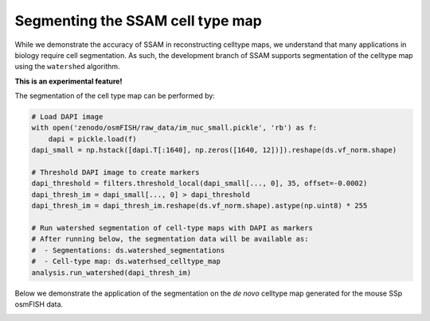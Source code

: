 Segmenting the SSAM cell type map
=================================

While we demonstrate the accuracy of SSAM in reconstructing celltype
maps, we understand that many applications in biology require cell
segmentation. As such, the development branch of SSAM supports
segmentation of the celltype map using the ``watershed`` algorithm.

**This is an experimental feature!**

The segmentation of the cell type map can be performed by:

.. code-block:: python

   # Load DAPI image
   with open('zenodo/osmFISH/raw_data/im_nuc_small.pickle', 'rb') as f:
       dapi = pickle.load(f)
   dapi_small = np.hstack([dapi.T[:1640], np.zeros([1640, 12])]).reshape(ds.vf_norm.shape)
   
   # Threshold DAPI image to create markers
   dapi_threshold = filters.threshold_local(dapi_small[..., 0], 35, offset=-0.0002)
   dapi_thresh_im = dapi_small[..., 0] > dapi_threshold
   dapi_thresh_im = dapi_thresh_im.reshape(ds.vf_norm.shape).astype(np.uint8) * 255
   
   # Run watershed segmentation of cell-type maps with DAPI as markers
   # After running below, the segmentation data will be available as:
   #  - Segmentations: ds.watershed_segmentations
   #  - Cell-type map: ds.waterhsed_celltype_map
   analysis.run_watershed(dapi_thresh_im)

Below we demonstrate the application of the segmentation on the *de
novo* celltype map generated for the mouse SSp osmFISH data.

|image0|

.. |image0| image:: ../images/segmented_celltype_map.png

